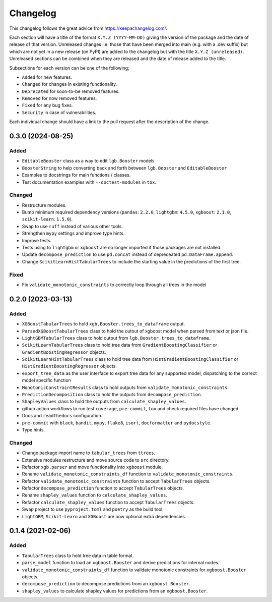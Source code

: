 Changelog
=========

This changelog follows the great advice from https://keepachangelog.com/.

Each section will have a title of the format ``X.Y.Z (YYYY-MM-DD)`` giving the version of the package and the date of release of that version. Unreleased changes i.e. those that have been merged into main (e.g. with a .dev suffix) but which are not yet in a new release (on PyPI) are added to the changelog but with the title ``X.Y.Z (unreleased)``. Unreleased sections can be combined when they are released and the date of release added to the title.

Subsections for each version can be one of the following;

- ``Added`` for new features.
- ``Changed`` for changes in existing functionality.
- ``Deprecated`` for soon-to-be removed features.
- ``Removed`` for now removed features.
- ``Fixed`` for any bug fixes.
- ``Security`` in case of vulnerabilities.

Each individual change should have a link to the pull request after the description of the change.

0.3.0 (2024-08-25)
------------------

Added
^^^^^
- ``EditableBooster`` class as a way to edit ``lgb.Booster`` models
- ``BoosterString`` to help converting back and forth between ``lgb.Booster`` and ``EditableBooster``
- Examples to docstrings for main functions / classes.
- Test documentation examples with ``--doctest-modules`` in ``tox``.

Changed
^^^^^^^
- Restructure modules.
- Bump minimum required dependency versions (``pandas``: ``2.2.0``, ``lightgbm``: ``4.5.0``, ``xgboost``: ``2.1.0``, ``scikit-learn``: ``1.5.0``).
- Swap to use ``ruff`` instead of various other tools.
- Strengthen ``mypy`` settings and improve type hints.
- Improve tests.
- Tests using to ``lightgbm`` or ``xgboost`` are no longer imported if those packages are not installed.
- Update ``decompose_prediction`` to use ``pd.concat`` instead of depreceated ``pd.DataFrame.append``.
- Change ``ScikitLearnHistTabularTrees`` to include the starting value in the predictions of the first tree.

Fixed
^^^^^
- Fix ``validate_monotonic_constraints`` to correctly loop through all trees in the model

0.2.0 (2023-03-13)
------------------

Added
^^^^^

- ``XGBoostTabularTrees`` to hold ``xgb.Booster.trees_to_dataframe`` output.
- ``ParsedXGBoostTabularTrees`` class to hold the outout of xgboost model when parsed from text or json file.
- ``LightGBMTabularTrees`` class to hold output from ``lgb.Booster.trees_to_dataframe``.
- ``ScikitLearnTabularTrees`` class to hold tree data from ``GradientBoostingClassifier`` or ``GradientBoostingRegressor`` objects.
- ``ScikitLearnHistTabularTrees`` class to hold tree data from ``HistGradientBoostingClassifier`` or ``HistGradientBoostingRegressor`` objects.
- ``export_tree_data`` as the user interface to export tree data for any supported model, dispatching to the correct model specific function
- ``MonotonicConstraintResults`` class to hold outputs from ``validate_monotonic_constraints``.
- ``PredictionDecomposition`` class to hold the outputs from ``decompose_prediction``.
- ``ShapleyValues`` class to hold the outputs from ``calculate_shapley_values``.
- github action workflows to run test ``coverage``, ``pre-commit``, ``tox`` and check required files have changed.
- Docs and ``readthedocs`` configuration.
- ``pre-commit`` with ``black``, ``bandit``, ``mypy``, ``flake8``, ``isort``, ``docformatter`` and ``pydocstyle``.
- Type hints.

Changed
^^^^^^^

- Change package import name to ``tabular_trees`` from ``ttrees``.
- Extensive modules restructure and move source code to ``src`` directory.
- Refactor ``xgb.parser`` and move functionality into ``xgboost`` module.
- Rename ``validate_monotonic_constraints_df`` function to ``validate_monotonic_constraints``.
- Refactor ``validate_monotonic_constraints`` function to accept ``TabularTrees`` objects.
- Refactor ``decompose_prediction`` function to accept ``TabularTrees`` objects.
- Rename ``shapley_values`` function to ``calculate_shapley_values``.
- Refactor ``calculate_shapley_values`` function to accept ``TabularTrees`` objects.
- Swap project to use ``pyproject.toml`` and ``poetry`` as the build tool.
- ``LightGBM``, ``Scikit-Learn`` and ``XGBoost`` are now optional extra dependencies.

0.1.4 (2021-02-06)
------------------

Added
^^^^^

- ``TabularTrees`` class to hold tree data in table format.
- ``parse_model`` function to load an ``xgboost.Booster`` and derive predictions for internal nodes.
- ``validate_monotonic_constraints_df`` function to validate monotonic constraints for ``xgboost.Booster`` objects.
- ``decompose_prediction`` to decompose predictions from an ``xgboost.Booster``.
- ``shapley_values`` to calculate shapley values for predictions from an ``xgboost.Booster``.
